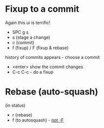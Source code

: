 * Fixup to a commit

Again this ui is terrific!

- SPC g s
- s (stage a change)
- c (commit)
- f (fixup) / F (fixup & rebase)
history of commits appears - choose a commit 

- <enter> show the commit changes
- C-c C-c - do a fixup

* Rebase (auto-squash)
(in status)
- r (rebase)
- f (to autosquash) - __not -F__
